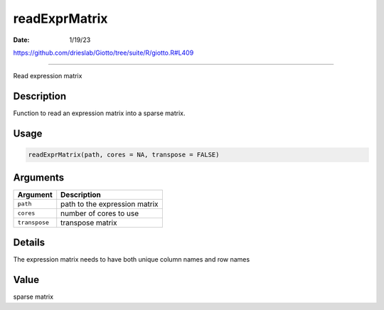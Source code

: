 ==============
readExprMatrix
==============

:Date: 1/19/23

https://github.com/drieslab/Giotto/tree/suite/R/giotto.R#L409



==================

Read expression matrix

Description
-----------

Function to read an expression matrix into a sparse matrix.

Usage
-----

.. code:: r

   readExprMatrix(path, cores = NA, transpose = FALSE)

Arguments
---------

============= =============================
Argument      Description
============= =============================
``path``      path to the expression matrix
``cores``     number of cores to use
``transpose`` transpose matrix
============= =============================

Details
-------

The expression matrix needs to have both unique column names and row
names

Value
-----

sparse matrix
